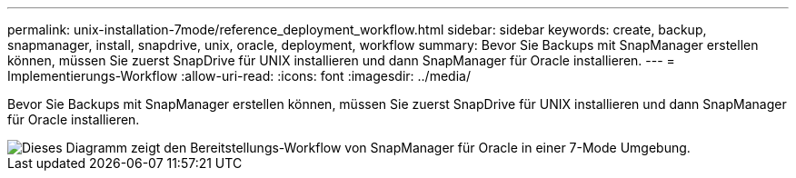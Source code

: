 ---
permalink: unix-installation-7mode/reference_deployment_workflow.html 
sidebar: sidebar 
keywords: create, backup, snapmanager, install, snapdrive, unix, oracle, deployment, workflow 
summary: Bevor Sie Backups mit SnapManager erstellen können, müssen Sie zuerst SnapDrive für UNIX installieren und dann SnapManager für Oracle installieren. 
---
= Implementierungs-Workflow
:allow-uri-read: 
:icons: font
:imagesdir: ../media/


[role="lead"]
Bevor Sie Backups mit SnapManager erstellen können, müssen Sie zuerst SnapDrive für UNIX installieren und dann SnapManager für Oracle installieren.

image::../media/deployment_workflow_smo_7mode_c1.gif[Dieses Diagramm zeigt den Bereitstellungs-Workflow von SnapManager für Oracle in einer 7-Mode Umgebung.]
